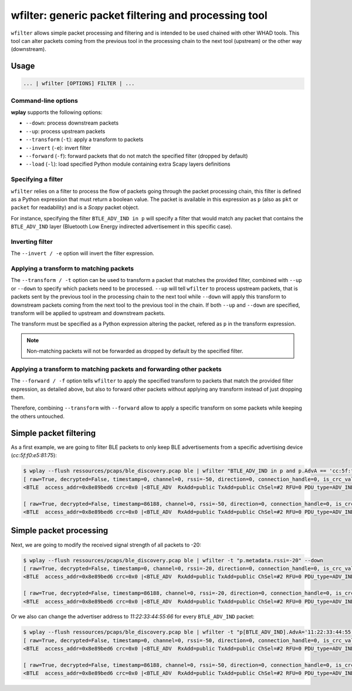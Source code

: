 .. _generic-tools-wfilter:

wfilter: generic packet filtering and processing tool
=====================================================

``wfilter`` allows simple packet processing and filtering and is intended to be
used chained with other WHAD tools. This tool can alter packets coming from the
previous tool in the processing chain to the next tool (upstream) or the other way
(downstream).

Usage
-----

.. code-block:: text

    ... | wfilter [OPTIONS] FILTER | ...

Command-line options
^^^^^^^^^^^^^^^^^^^^

**wplay** supports the following options:

* ``--down``: process downstream packets
* ``--up``: process upstream packets
* ``--transform`` (``-t``): apply a transform to packets
* ``--invert`` (``-e``): invert filter
* ``--forward`` (``-f``): forward packets that do not match the specified filter (dropped by default)
* ``--load`` (``-l``): load specified Python module containing extra Scapy layers definitions

Specifying a filter
^^^^^^^^^^^^^^^^^^^

``wfilter`` relies on a filter to process the flow of packets going through the
packet processing chain, this filter is defined as a Python expression that must
return a boolean value. The packet is available in this expression as ``p`` (also
as ``pkt`` or ``packet`` for readability) and is a *Scapy* packet object.

For instance, specifying the filter ``BTLE_ADV_IND in p`` will specify a filter
that would match any packet that contains the ``BTLE_ADV_IND`` layer (Bluetooth
Low Energy indirected advertisement in this specific case).

Inverting filter
^^^^^^^^^^^^^^^^

The ``--invert / -e`` option will invert the filter expression.

Applying a transform to matching packets
^^^^^^^^^^^^^^^^^^^^^^^^^^^^^^^^^^^^^^^^

The ``--transform / -t`` option can be used to transform a packet that matches
the provided filter, combined with ``--up`` or ``--down`` to specify which packets
need to be processed. ``--up`` will tell ``wfilter`` to process upstream packets,
that is packets sent by the previous tool in the processing chain to the next tool
while ``--down`` will apply this transform to downstream packets coming from the
next tool to the previous tool in the chain. If both ``--up`` and ``--down`` are
specified, transform will be applied to upstream and downstream packets.

The transform must be specified as a Python expression altering the packet,
refered as ``p`` in the transform expression.

.. note::

    Non-matching packets will not be forwarded as dropped by default by the specified filter.

Applying a transform to matching packets and forwarding other packets
^^^^^^^^^^^^^^^^^^^^^^^^^^^^^^^^^^^^^^^^^^^^^^^^^^^^^^^^^^^^^^^^^^^^^

The ``--forward / -f`` option tells ``wfilter`` to apply the specified transform
to packets that match the provided filter expression, as detailed above, but
also to forward other packets without applying any transform instead of just
dropping them.

Therefore, combining ``--transform`` with ``--forward`` allow to apply a specific
transform on some packets while keeping the others untouched.


Simple packet filtering
-----------------------

As a first example, we are going to filter BLE packets to only keep BLE advertisements
from a specific advertising device (*cc:5f:f0:e5:81:75*):

.. code-block:: text

    $ wplay --flush ressources/pcaps/ble_discovery.pcap ble | wfilter "BTLE_ADV_IND in p and p.AdvA == 'cc:5f:f0:e5:81:75'"
    [ raw=True, decrypted=False, timestamp=0, channel=0, rssi=-50, direction=0, connection_handle=0, is_crc_valid=True, relative_timestamp=0, processed=False, encrypt=False ]
    <BTLE  access_addr=0x8e89bed6 crc=0x0 |<BTLE_ADV  RxAdd=public TxAdd=public ChSel=#2 RFU=0 PDU_type=ADV_IND Length=0x25 |<BTLE_ADV_IND  AdvA=cc:5f:f0:e5:81:75 data=[<EIR_Hdr  len=2 type=flags |<EIR_Flags  flags=general_disc_mode+br_edr_not_supported |>>, <EIR_Hdr  len=17 type=complete_list_128_bit_svc_uuids |<EIR_CompleteList128BitServiceUUIDs  svc_uuids=[UUID('bdce0001-e90d-4685-b89d-5578cd199a9f')] |>>, <EIR_Hdr  len=9 type=mfg_specific_data |<EIR_Manufacturer_Specific_Data  company_id=0xffff |<Raw  load='u\\x81\\xe5\\xf0_\\xcc' |>>>] |>>>

    [ raw=True, decrypted=False, timestamp=86188, channel=0, rssi=-50, direction=0, connection_handle=0, is_crc_valid=True, relative_timestamp=0, processed=False, encrypt=False ]
    <BTLE  access_addr=0x8e89bed6 crc=0x0 |<BTLE_ADV  RxAdd=public TxAdd=public ChSel=#2 RFU=0 PDU_type=ADV_IND Length=0x25 |<BTLE_ADV_IND  AdvA=cc:5f:f0:e5:81:75 data=[<EIR_Hdr  len=2 type=flags |<EIR_Flags  flags=general_disc_mode+br_edr_not_supported |>>, <EIR_Hdr  len=17 type=complete_list_128_bit_svc_uuids |<EIR_CompleteList128BitServiceUUIDs  svc_uuids=[UUID('bdce0001-e90d-4685-b89d-5578cd199a9f')] |>>, <EIR_Hdr  len=9 type=mfg_specific_data |<EIR_Manufacturer_Specific_Data  company_id=0xffff |<Raw  load='u\\x81\\xe5\\xf0_\\xcc' |>>>] |>>>

Simple packet processing
------------------------

Next, we are going to modify the received signal strength of all packets to -20:

.. code-block:: text

    $ wplay --flush ressources/pcaps/ble_discovery.pcap ble | wfilter -t "p.metadata.rssi=-20" --down
    [ raw=True, decrypted=False, timestamp=0, channel=0, rssi=-20, direction=0, connection_handle=0, is_crc_valid=True, relative_timestamp=0, processed=False, encrypt=False ]
    <BTLE  access_addr=0x8e89bed6 crc=0x0 |<BTLE_ADV  RxAdd=public TxAdd=public ChSel=#2 RFU=0 PDU_type=ADV_IND Length=0x25 |<BTLE_ADV_IND  AdvA=cc:5f:f0:e5:81:75 data=[<EIR_Hdr  len=2 type=flags |<EIR_Flags  flags=general_disc_mode+br_edr_not_supported |>>, <EIR_Hdr  len=17 type=complete_list_128_bit_svc_uuids |<EIR_CompleteList128BitServiceUUIDs  svc_uuids=[UUID('bdce0001-e90d-4685-b89d-5578cd199a9f')] |>>, <EIR_Hdr  len=9 type=mfg_specific_data |<EIR_Manufacturer_Specific_Data  company_id=0xffff |<Raw  load='u\\x81\\xe5\\xf0_\\xcc' |>>>] |>>>

    [ raw=True, decrypted=False, timestamp=86188, channel=0, rssi=-20, direction=0, connection_handle=0, is_crc_valid=True, relative_timestamp=0, processed=False, encrypt=False ]
    <BTLE  access_addr=0x8e89bed6 crc=0x0 |<BTLE_ADV  RxAdd=public TxAdd=public ChSel=#2 RFU=0 PDU_type=ADV_IND Length=0x25 |<BTLE_ADV_IND  AdvA=cc:5f:f0:e5:81:75 data=[<EIR_Hdr  len=2 type=flags |<EIR_Flags  flags=general_disc_mode+br_edr_not_supported |>>, <EIR_Hdr  len=17 type=complete_list_128_bit_svc_uuids |<EIR_CompleteList128BitServiceUUIDs  svc_uuids=[UUID('bdce0001-e90d-4685-b89d-5578cd199a9f')] |>>, <EIR_Hdr  len=9 type=mfg_specific_data |<EIR_Manufacturer_Specific_Data  company_id=0xffff |<Raw  load='u\\x81\\xe5\\xf0_\\xcc' |>>>] |>>>

Or we also can change the advertiser address to *11:22:33:44:55:66* for every ``BTLE_ADV_IND`` packet:

.. code-block:: text

    $ wplay --flush ressources/pcaps/ble_discovery.pcap ble | wfilter -t "p[BTLE_ADV_IND].AdvA='11:22:33:44:55:66'" --down "BTLE_ADV_IND in p"
    [ raw=True, decrypted=False, timestamp=0, channel=0, rssi=-50, direction=0, connection_handle=0, is_crc_valid=True, relative_timestamp=0, processed=False, encrypt=False ]
    <BTLE  access_addr=0x8e89bed6 crc=0x0 |<BTLE_ADV  RxAdd=public TxAdd=public ChSel=#2 RFU=0 PDU_type=ADV_IND Length=0x25 |<BTLE_ADV_IND  AdvA=11:22:33:44:55:66 data=[<EIR_Hdr  len=2 type=flags |<EIR_Flags  flags=general_disc_mode+br_edr_not_supported |>>, <EIR_Hdr  len=17 type=complete_list_128_bit_svc_uuids |<EIR_CompleteList128BitServiceUUIDs  svc_uuids=[UUID('bdce0001-e90d-4685-b89d-5578cd199a9f')] |>>, <EIR_Hdr  len=9 type=mfg_specific_data |<EIR_Manufacturer_Specific_Data  company_id=0xffff |<Raw  load='u\\x81\\xe5\\xf0_\\xcc' |>>>] |>>>

    [ raw=True, decrypted=False, timestamp=86188, channel=0, rssi=-50, direction=0, connection_handle=0, is_crc_valid=True, relative_timestamp=0, processed=False, encrypt=False ]
    <BTLE  access_addr=0x8e89bed6 crc=0x0 |<BTLE_ADV  RxAdd=public TxAdd=public ChSel=#2 RFU=0 PDU_type=ADV_IND Length=0x25 |<BTLE_ADV_IND  AdvA=11:22:33:44:55:66 data=[<EIR_Hdr  len=2 type=flags |<EIR_Flags  flags=general_disc_mode+br_edr_not_supported |>>, <EIR_Hdr  len=17 type=complete_list_128_bit_svc_uuids |<EIR_CompleteList128BitServiceUUIDs  svc_uuids=[UUID('bdce0001-e90d-4685-b89d-5578cd199a9f')] |>>, <EIR_Hdr  len=9 type=mfg_specific_data |<EIR_Manufacturer_Specific_Data  company_id=0xffff |<Raw  load='u\\x81\\xe5\\xf0_\\xcc' |>>>] |>>>

